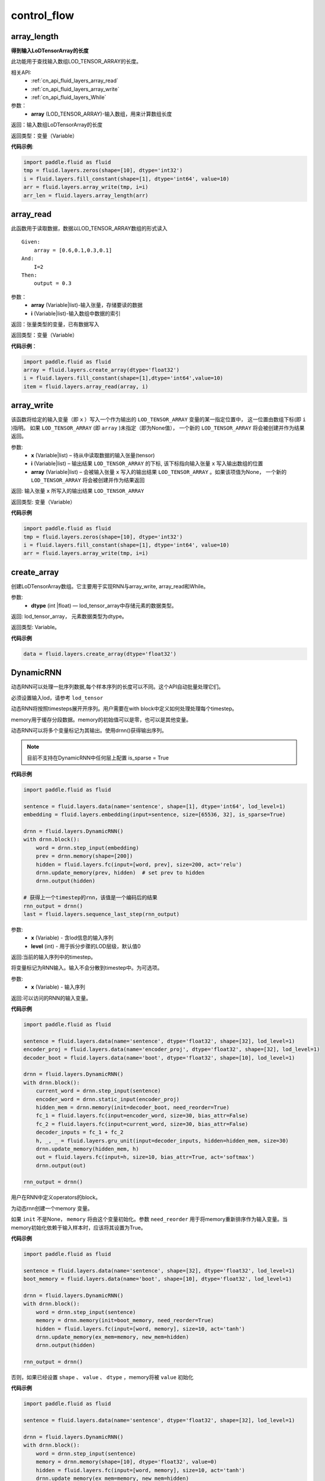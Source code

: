 =================
control_flow
=================


.. _cn_api_fluid_layers_array_length:

array_length
-------------------------------

.. py:function:: paddle.fluid.layers.array_length(array)

**得到输入LoDTensorArray的长度**

此功能用于查找输入数组LOD_TENSOR_ARRAY的长度。

相关API:
    - :ref:`cn_api_fluid_layers_array_read`
    - :ref:`cn_api_fluid_layers_array_write`
    - :ref:`cn_api_fluid_layers_While`

参数：
    - **array** (LOD_TENSOR_ARRAY)-输入数组，用来计算数组长度

返回：输入数组LoDTensorArray的长度

返回类型：变量（Variable）

**代码示例**:

.. code-block:: python

    import paddle.fluid as fluid
    tmp = fluid.layers.zeros(shape=[10], dtype='int32')
    i = fluid.layers.fill_constant(shape=[1], dtype='int64', value=10)
    arr = fluid.layers.array_write(tmp, i=i)
    arr_len = fluid.layers.array_length(arr)









.. _cn_api_fluid_layers_array_read:

array_read
-------------------------------

.. py:function:: paddle.fluid.layers.array_read(array,i)

此函数用于读取数据，数据以LOD_TENSOR_ARRAY数组的形式读入

::


    Given:
        array = [0.6,0.1,0.3,0.1]
    And:
        I=2
    Then:
        output = 0.3

参数：
    - **array** (Variable|list)-输入张量，存储要读的数据
    - **i** (Variable|list)-输入数组中数据的索引

返回：张量类型的变量，已有数据写入

返回类型：变量（Variable）

**代码示例**：

.. code-block:: python

    import paddle.fluid as fluid
    array = fluid.layers.create_array(dtype='float32')
    i = fluid.layers.fill_constant(shape=[1],dtype='int64',value=10)
    item = fluid.layers.array_read(array, i)









.. _cn_api_fluid_layers_array_write:

array_write
-------------------------------

.. py:function:: paddle.fluid.layers.array_write(x, i, array=None)


该函数将给定的输入变量（即 ``x`` ）写入一个作为输出的 ``LOD_TENSOR_ARRAY`` 变量的某一指定位置中，
这一位置由数组下标(即 ``i`` )指明。 如果 ``LOD_TENSOR_ARRAY`` (即 ``array`` )未指定（即为None值）， 一个新的 ``LOD_TENSOR_ARRAY`` 将会被创建并作为结果返回。

参数:
    - **x** (Variable|list) – 待从中读取数据的输入张量(tensor)
    - **i** (Variable|list) – 输出结果 ``LOD_TENSOR_ARRAY`` 的下标, 该下标指向输入张量 ``x`` 写入输出数组的位置
    - **array** (Variable|list) – 会被输入张量 ``x`` 写入的输出结果 ``LOD_TENSOR_ARRAY`` 。如果该项值为None， 一个新的 ``LOD_TENSOR_ARRAY`` 将会被创建并作为结果返回

返回: 输入张量 ``x`` 所写入的输出结果 ``LOD_TENSOR_ARRAY``

返回类型: 变量（Variable）

**代码示例**

..  code-block:: python

  import paddle.fluid as fluid
  tmp = fluid.layers.zeros(shape=[10], dtype='int32')
  i = fluid.layers.fill_constant(shape=[1], dtype='int64', value=10)
  arr = fluid.layers.array_write(tmp, i=i)











.. _cn_api_fluid_layers_create_array:

create_array
-------------------------------

.. py:function:: paddle.fluid.layers.create_array(dtype)


创建LoDTensorArray数组。它主要用于实现RNN与array_write, array_read和While。

参数:
    - **dtype** (int |float) — lod_tensor_array中存储元素的数据类型。

返回: lod_tensor_array， 元素数据类型为dtype。

返回类型: Variable。


**代码示例**

..  code-block:: python

  data = fluid.layers.create_array(dtype='float32')











.. _cn_api_fluid_layers_DynamicRNN:

DynamicRNN
-------------------------------

.. py:class:: paddle.fluid.layers.DynamicRNN(name=None)


动态RNN可以处理一批序列数据,每个样本序列的长度可以不同。这个API自动批量处理它们。

必须设置输入lod，请参考 ``lod_tensor``

动态RNN将按照timesteps展开开序列。用户需要在with block中定义如何处理处理每个timestep。

memory用于缓存分段数据。memory的初始值可以是零，也可以是其他变量。

动态RNN可以将多个变量标记为其输出。使用drnn()获得输出序列。

.. note::
    目前不支持在DynamicRNN中任何层上配置 is_sparse = True

**代码示例**

..  code-block:: python

  import paddle.fluid as fluid
  
  sentence = fluid.layers.data(name='sentence', shape=[1], dtype='int64', lod_level=1)
  embedding = fluid.layers.embedding(input=sentence, size=[65536, 32], is_sparse=True)
  
  drnn = fluid.layers.DynamicRNN()
  with drnn.block():
      word = drnn.step_input(embedding)
      prev = drnn.memory(shape=[200])
      hidden = fluid.layers.fc(input=[word, prev], size=200, act='relu')
      drnn.update_memory(prev, hidden)  # set prev to hidden
      drnn.output(hidden)
     
  # 获得上一个timestep的rnn，该值是一个编码后的结果
  rnn_output = drnn()
  last = fluid.layers.sequence_last_step(rnn_output)


.. py:method:: step_input(x, level=0)

    将序列标记为动态RNN输入。

参数:
      - **x** (Variable) - 含lod信息的输入序列
      - **level** (int) - 用于拆分步骤的LOD层级，默认值0

返回:当前的输入序列中的timestep。

.. py:method:: static_input(x)

将变量标记为RNN输入。输入不会分散到timestep中。为可选项。

参数:
      - **x** (Variable) - 输入序列

返回:可以访问的RNN的输入变量。

**代码示例**

..  code-block:: python

    import paddle.fluid as fluid
     
    sentence = fluid.layers.data(name='sentence', dtype='float32', shape=[32], lod_level=1)
    encoder_proj = fluid.layers.data(name='encoder_proj', dtype='float32', shape=[32], lod_level=1)
    decoder_boot = fluid.layers.data(name='boot', dtype='float32', shape=[10], lod_level=1)
     
    drnn = fluid.layers.DynamicRNN()
    with drnn.block():
        current_word = drnn.step_input(sentence)
        encoder_word = drnn.static_input(encoder_proj)
        hidden_mem = drnn.memory(init=decoder_boot, need_reorder=True)
        fc_1 = fluid.layers.fc(input=encoder_word, size=30, bias_attr=False)
        fc_2 = fluid.layers.fc(input=current_word, size=30, bias_attr=False)
        decoder_inputs = fc_1 + fc_2
        h, _, _ = fluid.layers.gru_unit(input=decoder_inputs, hidden=hidden_mem, size=30)
        drnn.update_memory(hidden_mem, h)
        out = fluid.layers.fc(input=h, size=10, bias_attr=True, act='softmax')
        drnn.output(out)
     
    rnn_output = drnn()


.. py:method:: block()

用户在RNN中定义operators的block。

.. py:method:: memory(init=None, shape=None, value=0.0, need_reorder=False, dtype='float32')

为动态rnn创建一个memory 变量。

如果 ``init`` 不是None， ``memory`` 将由这个变量初始化。参数 ``need_reorder`` 用于将memory重新排序作为输入变量。当memory初始化依赖于输入样本时，应该将其设置为True。

**代码示例**

..  code-block:: python

  import paddle.fluid as fluid
  
  sentence = fluid.layers.data(name='sentence', shape=[32], dtype='float32', lod_level=1)
  boot_memory = fluid.layers.data(name='boot', shape=[10], dtype='float32', lod_level=1)
  
  drnn = fluid.layers.DynamicRNN()
  with drnn.block():
      word = drnn.step_input(sentence)
      memory = drnn.memory(init=boot_memory, need_reorder=True)
      hidden = fluid.layers.fc(input=[word, memory], size=10, act='tanh')
      drnn.update_memory(ex_mem=memory, new_mem=hidden)
      drnn.output(hidden)

  rnn_output = drnn()



否则，如果已经设置 ``shape`` 、 ``value`` 、 ``dtype`` ，memory将被 ``value`` 初始化

**代码示例**

..  code-block:: python

  import paddle.fluid as fluid

  sentence = fluid.layers.data(name='sentence', dtype='float32', shape=[32], lod_level=1)

  drnn = fluid.layers.DynamicRNN()
  with drnn.block():
      word = drnn.step_input(sentence)
      memory = drnn.memory(shape=[10], dtype='float32', value=0)
      hidden = fluid.layers.fc(input=[word, memory], size=10, act='tanh')
      drnn.update_memory(ex_mem=memory, new_mem=hidden)
      drnn.output(hidden)

  rnn_output = drnn()


参数：
    - **init** (Variable|None) – 初始化的Variable
    - **shape** (list|tuple) – memory shape，形状不包含batch_size
    - **value** (float) – 初始化的值
    - **need_reorder** (bool) – memory初始化依赖于输入样本时设置为True
    - **dtype** (str|numpy.dtype) – 初始化memory的数据类型

返回：memory Variable


.. py:method:: update_memory(ex_mem, new_mem)

将内存从 ``ex_mem`` 更新到 ``new_mem`` 。注意， ``ex_mem`` 和 ``new_mem`` 的 ``shape`` 和数据类型必须相同。

参数：
  - **ex_mem** （memory Variable）-  memory 变量（Variable）
  - **new_mem** （memory Variable）- RNN块中生成的平坦变量（plain  variable）

返回：None


.. py:method:: output(*outputs)

标记RNN输出变量。

参数:
    - **\*outputs** - 输出变量。

返回:None

      

  




.. _cn_api_fluid_layers_equal:

equal
-------------------------------

.. py:function:: paddle.fluid.layers.equal(x,y,cond=None)

**equal**
该层返回 :math:`x==y` 按逐元素运算而得的真值。

参数：
    - **x** (Variable)-equal的第一个操作数
    - **y** (Variable)-equal的第二个操作数
    - **cond** (Variable|None)-输出变量（可选），用来存储equal的结果

返回：张量类型的变量，存储equal的输出结果

返回类型：变量（Variable）

**代码示例**:

.. code-block:: python

    import paddle.fluid as fluid
    label = fluid.layers.data(name="label", shape=[3,10,32,32], dtype="float32")
    limit = fluid.layers.data(name="limit", shape=[3,10,32,32], dtype="float32")
    less = fluid.layers.equal(x=label,y=limit)




.. _cn_api_fluid_layers_greater_equal:

greater_equal
-------------------------------

.. py:function:: paddle.fluid.layers.greater_equal(x, y, cond=None)

该层逐元素地返回 :math:`x >= y` 的逻辑值，和重载算子 `>=` 相同。

参数：
    - **x** (Variable) - *greater_equal* 的第一个操作数
    - **y** (Variable) - *greater_equal* 的第二个操作数
    - **cond** (Variable|None) - 可选的输出变量，存储 *greater_equal* 的结果

返回：存储 *greater_equal* 的输出的张量变量。

返回类型：变量（Variable）

**代码示例**:

.. code-block:: python

     out = fluid.layers.greater_equal(x=label, y=limit)



.. _cn_api_fluid_layers_greater_than:

greater_than
-------------------------------

.. py:function:: paddle.fluid.layers.greater_than(x, y, cond=None)

该层逐元素地返回 :math:`x > y` 的逻辑值，和重载算子 `>` 相同。

参数：
    - **x** (Variable) - *greater_than* 的第一个操作数
    - **y** (Variable) - *greater_than* 的第二个操作数
    - **cond** (Variable|None) - 可选的输出变量，存储 *greater_than* 的结果

返回：存储 *greater_than* 的输出的张量变量。

返回类型：变量（Variable）

**代码示例**:

.. code-block:: python

     out = fluid.layers.greater_than(x=label, y=limit)




.. _cn_api_fluid_layers_IfElse:

IfElse
-------------------------------

.. py:class:: paddle.fluid.layers.IfElse(cond, name=None)

if-else控制流。

参数：
    - **cond** (Variable)-用于比较的条件
    - **Name** (str,默认为空（None）)-该层名称

**代码示例**：

.. code-block:: python

    import paddle.fluid as fluid
     
    image = fluid.layers.data(name="X", shape=[2, 5, 5], dtype='float32')
    label = fluid.layers.data(name='label', shape=[1], dtype='int64')
    limit = fluid.layers.fill_constant_batch_size_like(
         input=label, dtype='int64', shape=[1], value=5.0)
    cond = fluid.layers.less_than(x=label, y=limit)
    ie = fluid.layers.IfElse(cond)
    with ie.true_block():
        true_image = ie.input(image)
        hidden = fluid.layers.fc(input=true_image, size=100, act='tanh')
        prob = fluid.layers.fc(input=hidden, size=10, act='softmax')
        ie.output(prob)

    with ie.false_block():
        false_image = ie.input(image)
        hidden = fluid.layers.fc(
            input=false_image, size=200, act='tanh')
        prob = fluid.layers.fc(input=hidden, size=10, act='softmax')
        ie.output(prob)
    prob = ie()









.. _cn_api_fluid_layers_increment:

increment
-------------------------------

.. py:function:: paddle.fluid.layers.increment(x, value=1.0, in_place=True)


该函数为输入 ``x`` 增加 ``value`` 大小, ``value`` 即函数中待传入的参数。该函数默认直接在原变量 ``x`` 上进行运算。

.. note::
    ``x`` 中元素个数必须为1

参数:
    - **x** (Variable|list) – 含有输入值的张量(tensor)
    - **value** (float) – 需要增加在 ``x`` 变量上的值
    - **in_place** (bool) – 判断是否在x变量本身执行操作，True原地执行，False时，返回增加后的副本

返回： 每个元素增加后的对象

返回类型：变量(variable)

**代码示例**

..  code-block:: python

    import paddle.fluid as fluid
    data = fluid.layers.data(name='data', shape=[1], dtype='float32',
                         append_batch_size=False)
    data = fluid.layers.increment(x=data, value=3.0, in_place=True)











.. _cn_api_fluid_layers_is_empty:

is_empty
-------------------------------

.. py:function:: paddle.fluid.layers.is_empty(x, cond=None)

测试变量是否为空

参数：
    - **x** (Variable)-测试的变量
    - **cond** (Variable|None)-输出参数。返回给定x的测试结果，默认为空（None）

返回：布尔类型的标量。如果变量x为空则值为真

返回类型：变量（Variable）

抛出异常：``TypeError``-如果input不是变量或cond类型不是变量

**代码示例**：

.. code-block:: python

    import paddle.fluid as fluid
    input = fluid.layers.data(name="input", shape=[4, 32, 32], dtype="float32")
    res = fluid.layers.is_empty(x=input)
    # or:
    # fluid.layers.is_empty(x=input, cond=res)




.. _cn_api_fluid_layers_less_equal:

less_equal
-------------------------------

.. py:function:: paddle.fluid.layers.less_equal(x, y, cond=None)

该层逐元素地返回 :math:`x <= y` 的逻辑值，和重载算子 `<=` 相同。

参数：
    - **x** (Variable) - *less_equal* 的第一个操作数
    - **y** (Variable) - *less_equal* 的第二个操作数
    - **cond** (Variable|None) - 可选的输出变量，存储 *less_equal* 的结果

返回：存储 *less_equal* 的输出的张量变量。

返回类型：变量（Variable）

**代码示例**:

.. code-block:: python

     out = fluid.layers.less_equal(x=label, y=limit)




.. _cn_api_fluid_layers_less_than:

less_than
-------------------------------

.. py:function:: paddle.fluid.layers.less_than(x, y, force_cpu=None, cond=None)


该函数按元素出现顺序依次在X,Y上操作，并返回 ``Out`` ，它们三个都是n维tensor（张量）。
其中，X、Y可以是任何类型的tensor，Out张量的各个元素可以通过 :math:`Out=X<Y` 计算得出。


参数：
    - **x** (Variable) – ``less_than`` 运算的左操作数
    - **y** (Variable) – ``less_than`` 运算的右操作数
    - **force_cpu** (BOOLEAN) – 值True则强制将输出变量写入CPU内存中。否则，将其写入目前所在的运算设备上。默认为True
    - **cond** (Variable|None) – 可选的用于存储 ``less_than`` 输出结果的变量，为None则由函数自动生成Out变量


返回： n维bool型tensor，其中各个元素可以通过 *Out=X<Y* 计算得出

**代码示例**:

.. code-block:: python

    label = fluid.layers.data(name='y', shape=[1], dtype='int64')
    limit = fluid.layers.fill_constant(shape=[1], dtype='int64', value=5)
    cond = fluid.layers.less_than(x=label, y=limit)


.. _cn_api_fluid_layers_not_equal:

not_equal
-------------------------------

.. py:function:: paddle.fluid.layers.not_equal(x, y, cond=None)

该层逐元素地返回 :math:`x != y` 的逻辑值，和重载算子 `!=` 相同。

参数：
    - **x** (Variable) - *not_equal* 的第一个操作数
    - **y** (Variable) - *not_equal* 的第二个操作数
    - **cond** (Variable|None) - 可选的输出变量，存储 *not_equal* 的结果

返回：存储 *not_equal* 的输出的张量变量。

返回类型：变量（Variable）

**代码示例**:

.. code-block:: python

     out = fluid.layers.not_equal(x=label, y=limit)






.. _cn_api_fluid_layers_Print:

Print
-------------------------------

.. py:function:: paddle.fluid.layers.Print(input, first_n=-1, message=None, summarize=-1, print_tensor_name=True, print_tensor_type=True, print_tensor_shape=True, print_tensor_lod=True, print_phase='both')

**Print操作命令**

该操作命令创建一个打印操作，打印正在访问的张量。

封装传入的张量，以便无论何时访问张量，都会打印信息message和张量的当前值。

参数：
    - **input** (Variable)-将要打印的张量
    - **summarize** (int)-打印张量中的元素数目，如果值为-1则打印所有元素
    - **message** (str)-字符串类型消息，作为前缀打印
    - **first_n** (int)-只记录first_n次数
    - **print_tensor_name** (bool)-打印张量名称
    - **print_tensor_type** (bool)-打印张量类型
    - **print_tensor_shape** (bool)-打印张量维度
    - **print_tensor_lod** (bool)-打印张量lod
    - **print_phase** (str)-打印的阶段，包括 ``forward`` , ``backward`` 和 ``both`` .若设置为 ``backward`` 或者 ``both`` ,则打印输入张量的梯度。

返回：输出张量

返回类型：变量（Variable）

.. note::
   输入和输出是两个不同的变量，在接下来的过程中，你应该使用输出变量而非输入变量，否则打印层将失去输出层前的信息。

**代码示例**：

.. code-block:: python

    import paddle.fluid as fluid
     
    input = fluid.layers.data(name="input", shape=[4, 32, 32], dtype="float32")
    input = fluid.layers.Print(input, message = "The content of input layer:")
    # value = some_layer(...)
    # Print(value, summarize=10,
    #     message="The content of some_layer: ")









.. _cn_api_fluid_layers_reorder_lod_tensor_by_rank:

reorder_lod_tensor_by_rank
-------------------------------

.. py:function:: paddle.fluid.layers.reorder_lod_tensor_by_rank(x, rank_table)


函数参数 ``X`` 是由多个序列(sequence)组成的的一个数据批(batch）。``rank_table`` 存储着batch中序列的重新排列规则。
该算子(operator）根据 ``rank_table`` 中提供的规则信息来实现对 ``X`` 的重新排列。


::

  例如:

  假设在 RankTable 中存储的序列索引为 [3,0,2,1]， X 将会被这样被重新排列：
  X 中的第四个序列（即索引为3的序列，后面以此类推）会变成排列后的batch中的第一个，紧接着就是原来batch中的第一个元素，第三个元素，和第二个元素。
  
  简言之，若有原batch：X = [Seq0, Seq1, Seq2, Seq3] 且 RankTable 中的索引为 [3,0,2,1]，那么输出即为 Out = [Seq3, Seq0, Seq2, Seq1] ，它携带着新的LoD信息。
  如果 X 的LoD信息是空的，这表明 X 不是序列型数据。这和由多个定长为1的序列组成的batch是相同的情况。此时，该函数将对 X 中的切片（slice） 在第一轴(axis)上按 rank_table 里的规则加以排列。
  例如，现有 X = [Slice0, Slice1, Slice2, Slice3] ，并且它LoD信息为空，在 RankTable 索引为[3, 0, 2, 1]。则 Out = [Slice3, Slice0, Slice2, Slice1] ，并且不在其中追加LoD信息。
  注意，该operator对 ``X`` 进行的排序所依据的 ``LoDRankTable`` 不一定是在 ``X`` 的基础上得出来的。它可以由其他不同的序列得出，并由该operator依据这个 ``LoDRankTable`` 来对  ``X`` 排序。

参数：
    - **x(Variable)** - (LoDTensor)，待根据提供的 ``RankTable`` 进行排序的LoD tensor
    - **rank_table(Variable)** - 变量


返回： 重新排列后的LoDTensor

返回类型: out(Variable)

**代码示例**：

.. code-block:: python

    import paddle.fluid as fluid
    data_desc = (['input', [9], 0], ['ref', [5], 1])
    data = fluid.layers.data(name=data_desc[0][0], shape=data_desc[0][1])
    rank_data = fluid.layers.data(name=data_desc[1][0], shape=data_desc[1][1])
    table = fluid.layers.control_flow.lod_rank_table(rank_data)
    new_data = fluid.layers.reorder_lod_tensor_by_rank(
                     x=data, rank_table=table)










.. _cn_api_fluid_layers_StaticRNN:

StaticRNN
-------------------------------

.. py:class:: paddle.fluid.layers.StaticRNN(name=None)

StaticRNN可以处理一批序列数据。每个样本序列的长度必须相等。StaticRNN将拥有自己的参数，如输入、输出和存储器等。请注意，输入的第一个维度表示序列长度，且输入的所有序列长度必须相同。并且输入和输出的每个轴的含义是相同的。

**代码示例**：

.. code-block:: python

        import paddle.fluid as fluid
        import paddle.fluid.layers as layers
        
        vocab_size, hidden_size=10000, 200
        x = layers.data(name="x", shape=[-1, 1, 1], dtype='int64')
        x_emb = layers.embedding(
                input=x,
                size=[vocab_size, hidden_size],
                dtype='float32',
                is_sparse=False)
        x_emb = layers.transpose(x_emb, perm=[1, 0, 2])
      
        rnn = fluid.layers.StaticRNN()
        with rnn.step():
           word = rnn.step_input(x_emb)
           prev = rnn.memory(shape=[-1, hidden_size], batch_ref = word)
           hidden = fluid.layers.fc(input=[word, prev], size=hidden_size, act='relu')
           rnn.update_memory(prev, hidden)  # set prev to hidden
           rnn.step_output(hidden)
        
        result = rnn()

StaticRNN将序列展开为时间步长。用户需要定义如何在with步骤中处理每个时间步长。

内存用作在time step之间缓存数据。内存的初始值可以是填充常量值的变量或指定变量。

StaticRNN可以将多个变量标记为其输出。使用rnn()获取输出序列。


.. py:method:: step()

  用户在该代码块中定义RNN中的operators。


.. py:method:: memory(init=None, shape=None, batch_ref=None, init_value=0.0, init_batch_dim_idx=0, ref_batch_dim_idx=1)
 
  为静态RNN创建一个内存变量。
  如果init不为None，则此变量将初始化内存。 如果init为None，则必须设置shape和batch_ref，并且此函数将初始化init变量。

  参数：
    - **init** (Variable|None) - 初始化过的变量，如果没有设置，则必须提供shape和batch_ref，默认值None
    - **shape** (list|tuple) - boot memory的形状，注意其不包括batch_size，默认值None
    - **batch_ref** (Variable|None) - batch引用变量，默认值None
    - **init_value** (float) - boot memory的初始化值，默认值0.0
    - **init_batch_dim_idx** (int) - init变量的batch_size轴，默认值0
    - **ref_batch_dim_idx** (int) - batch_ref变量的batch_size轴

  返回：内存变量


  **代码示例**：

  .. code-block:: python

        import paddle.fluid as fluid
        import paddle.fluid.layers as layers

        vocab_size, hidden_size=10000, 200
        x = layers.data(name="x", shape=[-1, 1, 1], dtype='int64')
        x_emb = layers.embedding(
            input=x,
            size=[vocab_size, hidden_size],
            dtype='float32',
            is_sparse=False)
        x_emb = layers.transpose(x_emb, perm=[1, 0, 2])

        rnn = fluid.layers.StaticRNN()
        with rnn.step():
            word = rnn.step_input(x_emb)
            prev = rnn.memory(shape=[-1, hidden_size], batch_ref = word)
            hidden = fluid.layers.fc(input=[word, prev], size=hidden_size, act='relu')
            rnn.update_memory(prev, hidden)

.. py:method:: step_input(x)

  标记作为StaticRNN输入的序列。

  参数：
    - **x** (Variable) – 输入序列，x的形状应为[seq_len, ...]。

  返回：输入序列中的当前时间步长。



.. py:method:: step_output(o)

  标记作为StaticRNN输出的序列。

  参数：
    -**o** (Variable) – 输出序列

  返回：None


.. py:method:: output(*outputs)

  标记StaticRNN输出变量。

  参数：
    -**outputs** – 输出变量

  返回：None


.. py:method:: update_memory(mem, var)

  将内存从ex_mem更新为new_mem。请注意，ex_mem和new_mem的形状和数据类型必须相同。

  参数：    
    - **mem** (Variable) – 内存变量
    - **var** (Variable) – RNN块中产生的普通变量

  返回：None










.. _cn_api_fluid_layers_Switch:

Switch
-------------------------------

.. py:class:: paddle.fluid.layers.Switch (name=None)

Switch类实现的功能十分类似if-elif-else。它可以在学习率调度器(learning rate scheduler)中调整学习率。
::
  语义上，
      1. switch控制流挨个检查cases
      2. 各个case的条件是一个布尔值(boolean)，它是一个标量(scalar)变量
      3. 它将执行第一个匹配的case后面的分支，如果没有匹配的case，但若存在一个default case,则会执行default case后面的语句
      4. 一旦匹配了一个case,它降会执行这个case所对应的分支，且仅此分支。

**代码示例**

..  code-block:: python

    import paddle.fluid as fluid

    lr = fluid.layers.create_global_var(
        shape=[1],
        value=0.0,
        dtype='float32',
        persistable=True,
        name="learning_rate")
    zero_var = fluid.layers.fill_constant(
        shape=[1], dtype='float32', value=0.0)
    one_var = fluid.layers.fill_constant(
        shape=[1], dtype='float32', value=1.0)
    two_var = fluid.layers.fill_constant(
        shape=[1], dtype='float32', value=2.0)

    global_step = fluid.layers.autoincreased_step_counter(
           counter_name='@LR_DECAY_COUNTER@', begin=0, step=1)

    with fluid.layers.control_flow.Switch() as switch:
        with switch.case(global_step == zero_var):
            fluid.layers.assign(input=one_var, output=lr)
        with switch.default():
            fluid.layers.assign(input=two_var, output=lr)













.. _cn_api_fluid_layers_While:

While
-------------------------------

.. py:class:: paddle.fluid.layers.While (cond, is_test=False, name=None)


该类用于实现while循环控制功能。


参数：
    - **cond** (Variable) – 用于比较的条件
    - **is_test** (bool) – 用于表明是不是在测试阶段执行
    - **name** (str) - 该层的命名

**代码示例**

..  code-block:: python

  import paddle.fluid as fluid
  
  i = fluid.layers.fill_constant(shape=[1], dtype='int64', value=0)
  d0 = fluid.layers.data("d0", shape=[10], dtype='float32')
  data_array = fluid.layers.array_write(x=d0, i=i)
  array_len = fluid.layers.fill_constant(shape=[1],dtype='int64', value=3)

  cond = fluid.layers.less_than(x=i, y=array_len)
  while_op = fluid.layers.While(cond=cond)
  with while_op.block():
      d = fluid.layers.array_read(array=data_array, i=i)
      i = fluid.layers.increment(x=i, value=1, in_place=True)
      
      fluid.layers.less_than(x=i, y=array_len, cond=cond)











